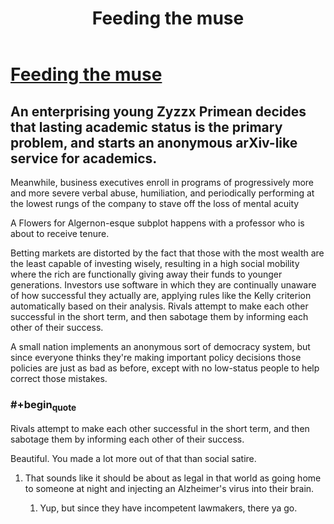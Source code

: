 #+TITLE: Feeding the muse

* [[http://slatestarcodex.com/2014/10/12/five-planets-in-search-of-a-sci-fi-story/][Feeding the muse]]
:PROPERTIES:
:Author: grinnbearit
:Score: 10
:DateUnix: 1413109726.0
:END:

** An enterprising young Zyzzx Primean decides that lasting academic status is the primary problem, and starts an anonymous arXiv-like service for academics.

Meanwhile, business executives enroll in programs of progressively more and more severe verbal abuse, humiliation, and periodically performing at the lowest rungs of the company to stave off the loss of mental acuity

A Flowers for Algernon-esque subplot happens with a professor who is about to receive tenure.

Betting markets are distorted by the fact that those with the most wealth are the least capable of investing wisely, resulting in a high social mobility where the rich are functionally giving away their funds to younger generations. Investors use software in which they are continually unaware of how successful they actually are, applying rules like the Kelly criterion automatically based on their analysis. Rivals attempt to make each other successful in the short term, and then sabotage them by informing each other of their success.

A small nation implements an anonymous sort of democracy system, but since everyone thinks they're making important policy decisions those policies are just as bad as before, except with no low-status people to help correct those mistakes.
:PROPERTIES:
:Author: somnicule
:Score: 6
:DateUnix: 1413154815.0
:END:

*** #+begin_quote
  Rivals attempt to make each other successful in the short term, and then sabotage them by informing each other of their success.
#+end_quote

Beautiful. You made a lot more out of that than social satire.
:PROPERTIES:
:Author: Transfuturist
:Score: 2
:DateUnix: 1413230621.0
:END:

**** That sounds like it should be about as legal in that world as going home to someone at night and injecting an Alzheimer's virus into their brain.
:PROPERTIES:
:Author: Gurkenglas
:Score: 1
:DateUnix: 1413545206.0
:END:

***** Yup, but since they have incompetent lawmakers, there ya go.
:PROPERTIES:
:Author: Transfuturist
:Score: 1
:DateUnix: 1413575664.0
:END:
